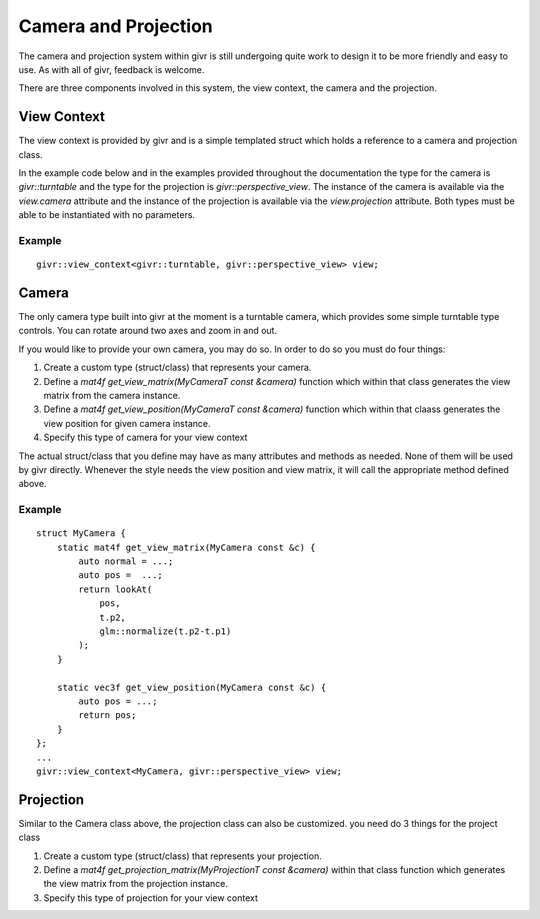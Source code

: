 .. _givr-camera-and-projection:

Camera and Projection
======================

The camera and projection system within givr is still undergoing quite
work to design it to be more friendly and easy to use. As with all of
givr, feedback is welcome.

There are three components involved in this system, the view context,
the camera and the projection.


View Context
--------------------------------------------------------------------------------
The view context is provided by givr and is a simple templated struct which holds
a reference to a camera and projection class.

In the example code below and in the examples provided throughout the documentation
the type for the camera is `givr::turntable` and the type for the projection is
`givr::perspective_view`.  The instance of the camera is available via the 
`view.camera` attribute and the instance of the projection is available via the
`view.projection` attribute.  Both types must be able to be instantiated with
no parameters. 

Example
********
::

    givr::view_context<givr::turntable, givr::perspective_view> view;



Camera
--------------------------------------------------------------------------------
The only camera type built into givr at the moment is a turntable camera,
which provides some simple turntable type controls. You can rotate around
two axes and zoom in and out.

If you would like to provide your own camera, you may do so. In order to do
so you must do four things:

1. Create a custom type (struct/class) that represents your camera.
2. Define a `mat4f get_view_matrix(MyCameraT const &camera)` function which
   within that class generates the view matrix from the camera instance.
3. Define a `mat4f get_view_position(MyCameraT const &camera)` function which
   within that claass generates the view position for given camera instance.
4. Specify this type of camera for your view context

The actual struct/class that you define may have as many attributes and
methods as needed. None of them will be used by givr directly. Whenever the
style needs the view position and view matrix, it will call the appropriate
method defined above.

Example
*******
::

   struct MyCamera {
       static mat4f get_view_matrix(MyCamera const &c) {
           auto normal = ...;
           auto pos =  ...;
           return lookAt(
               pos,
               t.p2,
               glm::normalize(t.p2-t.p1)
           );
       }

       static vec3f get_view_position(MyCamera const &c) {
           auto pos = ...;
           return pos;
       }
   };
   ...
   givr::view_context<MyCamera, givr::perspective_view> view;

Projection
--------------------------------------------------------------------------------
Similar to the Camera class above, the projection class can also be customized.
you need do 3 things for the project class

1. Create a custom type (struct/class) that represents your projection.
2. Define a `mat4f get_projection_matrix(MyProjectionT const &camera)`
   within that class function which generates the view matrix from the
   projection instance.
3. Specify this type of projection for your view context

